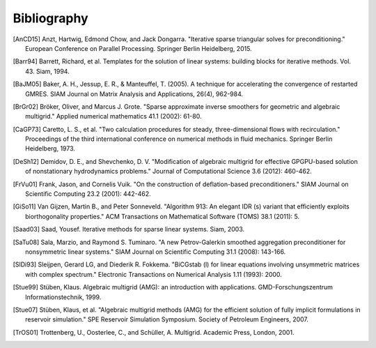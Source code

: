 Bibliography
============

.. [AnCD15] Anzt, Hartwig, Edmond Chow, and Jack Dongarra. "Iterative sparse triangular solves for preconditioning." European Conference on Parallel Processing. Springer Berlin Heidelberg, 2015. 
.. [Barr94] Barrett, Richard, et al. Templates for the solution of linear systems: building blocks for iterative methods. Vol. 43. Siam, 1994.
.. [BaJM05] Baker, A. H., Jessup, E. R., & Manteuffel, T. (2005). A technique for accelerating the convergence of restarted GMRES. SIAM Journal on Matrix Analysis and Applications, 26(4), 962-984.
.. [BrGr02] Bröker, Oliver, and Marcus J. Grote. "Sparse approximate inverse smoothers for geometric and algebraic multigrid." Applied numerical mathematics 41.1 (2002): 61-80.
.. [CaGP73] Caretto, L. S., et al. "Two calculation procedures for steady, three-dimensional flows with recirculation." Proceedings of the third international conference on numerical methods in fluid mechanics. Springer Berlin Heidelberg, 1973.
.. [DeSh12] Demidov, D. E., and Shevchenko, D. V. "Modification of algebraic multigrid for effective GPGPU-based solution of nonstationary hydrodynamics problems." Journal of Computational Science 3.6 (2012): 460-462.
.. [FrVu01] Frank, Jason, and Cornelis Vuik. "On the construction of deflation-based preconditioners." SIAM Journal on Scientific Computing 23.2 (2001): 442-462.
.. [GiSo11] Van Gijzen, Martin B., and Peter Sonneveld. "Algorithm 913: An elegant IDR (s) variant that efficiently exploits biorthogonality properties." ACM Transactions on Mathematical Software (TOMS) 38.1 (2011): 5.
.. [Saad03] Saad, Yousef. Iterative methods for sparse linear systems. Siam, 2003.
.. [SaTu08] Sala, Marzio, and Raymond S. Tuminaro. "A new Petrov-Galerkin smoothed aggregation preconditioner for nonsymmetric linear systems." SIAM Journal on Scientific Computing 31.1 (2008): 143-166.
.. [SlDi93] Sleijpen, Gerard LG, and Diederik R. Fokkema. "BiCGstab (l) for linear equations involving unsymmetric matrices with complex spectrum." Electronic Transactions on Numerical Analysis 1.11 (1993): 2000.
.. [Stue99] Stüben, Klaus. Algebraic multigrid (AMG): an introduction with applications. GMD-Forschungszentrum Informationstechnik, 1999.
.. [Stue07] Stüben, Klaus, et al. "Algebraic multigrid methods (AMG) for the efficient solution of fully implicit formulations in reservoir simulation." SPE Reservoir Simulation Symposium. Society of Petroleum Engineers, 2007.
.. [TrOS01] Trottenberg, U., Oosterlee, C., and Schüller, A. Multigrid. Academic Press, London, 2001.
